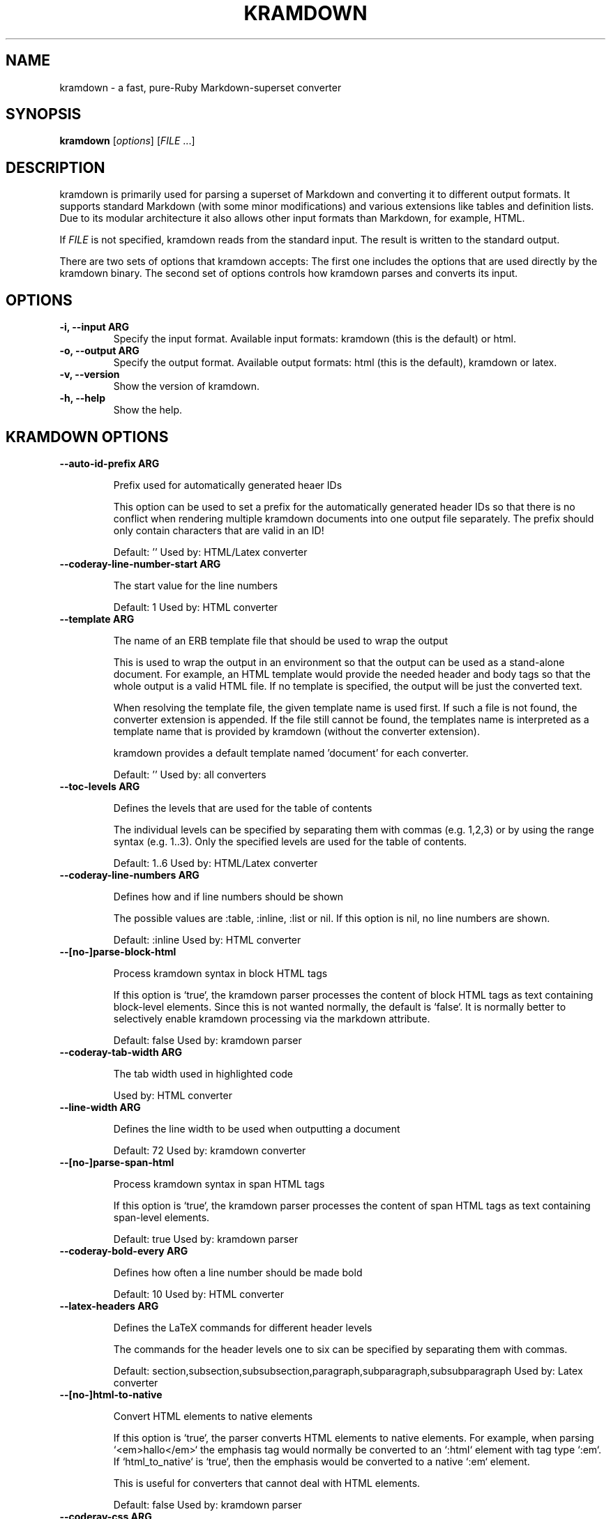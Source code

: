 .TH "KRAMDOWN" 1 "July 2010"
.SH NAME
kramdown \- a fast, pure-Ruby Markdown-superset converter
.SH SYNOPSIS
.B kramdown
[\fIoptions\fR]
[\fIFILE\fR ...]
.SH DESCRIPTION
kramdown is primarily used for parsing a superset of Markdown and converting it to different output
formats. It supports standard Markdown (with some minor modifications) and various extensions like
tables and definition lists. Due to its modular architecture it also allows other input formats than
Markdown, for example, HTML.

If \fIFILE\fR is not specified, kramdown reads from the standard input. The result is written to the
standard output.

There are two sets of options that kramdown accepts: The first one includes the options that are
used directly by the kramdown binary. The second set of options controls how kramdown parses and
converts its input.
.SH OPTIONS
.TP
.B \-i, \-\-input ARG
Specify the input format. Available input formats: kramdown (this is the default) or html.
.TP
.B \-o, \-\-output ARG
Specify the output format. Available output formats: html (this is the default), kramdown or latex.
.TP
.B \-v, \-\-version
Show the version of kramdown.
.TP
.B \-h, \-\-help
Show the help.

.SH KRAMDOWN OPTIONS

.TP
.B \-\-auto-id-prefix ARG

Prefix used for automatically generated heaer IDs

This option can be used to set a prefix for the automatically generated
header IDs so that there is no conflict when rendering multiple kramdown
documents into one output file separately. The prefix should only
contain characters that are valid in an ID!

Default: ''
Used by: HTML/Latex converter


.TP
.B \-\-coderay-line-number-start ARG

The start value for the line numbers

Default: 1
Used by: HTML converter


.TP
.B \-\-template ARG

The name of an ERB template file that should be used to wrap the output

This is used to wrap the output in an environment so that the output can
be used as a stand-alone document. For example, an HTML template would
provide the needed header and body tags so that the whole output is a
valid HTML file. If no template is specified, the output will be just
the converted text.

When resolving the template file, the given template name is used first.
If such a file is not found, the converter extension is appended. If the
file still cannot be found, the templates name is interpreted as a
template name that is provided by kramdown (without the converter
extension).

kramdown provides a default template named 'document' for each converter.

Default: ''
Used by: all converters


.TP
.B \-\-toc-levels ARG

Defines the levels that are used for the table of contents

The individual levels can be specified by separating them with commas
(e.g. 1,2,3) or by using the range syntax (e.g. 1..3). Only the
specified levels are used for the table of contents.

Default: 1..6
Used by: HTML/Latex converter


.TP
.B \-\-coderay-line-numbers ARG

Defines how and if line numbers should be shown

The possible values are :table, :inline, :list or nil. If this option is
nil, no line numbers are shown.

Default: :inline
Used by: HTML converter


.TP
.B \-\-[no\-]parse-block-html

Process kramdown syntax in block HTML tags

If this option is `true`, the kramdown parser processes the content of
block HTML tags as text containing block-level elements. Since this is
not wanted normally, the default is `false`. It is normally better to
selectively enable kramdown processing via the markdown attribute.

Default: false
Used by: kramdown parser


.TP
.B \-\-coderay-tab-width ARG

The tab width used in highlighted code

Used by: HTML converter


.TP
.B \-\-line-width ARG

Defines the line width to be used when outputting a document

Default: 72
Used by: kramdown converter


.TP
.B \-\-[no\-]parse-span-html

Process kramdown syntax in span HTML tags

If this option is `true`, the kramdown parser processes the content of
span HTML tags as text containing span-level elements.

Default: true
Used by: kramdown parser


.TP
.B \-\-coderay-bold-every ARG

Defines how often a line number should be made bold

Default: 10
Used by: HTML converter


.TP
.B \-\-latex-headers ARG

Defines the LaTeX commands for different header levels

The commands for the header levels one to six can be specified by
separating them with commas.

Default: section,subsection,subsubsection,paragraph,subparagraph,subsubparagraph
Used by: Latex converter


.TP
.B \-\-[no\-]html-to-native

Convert HTML elements to native elements

If this option is `true`, the parser converts HTML elements to native
elements. For example, when parsing `<em>hallo</em>` the emphasis tag
would normally be converted to an `:html` element with tag type `:em`.
If `html_to_native` is `true`, then the emphasis would be converted to a
native `:em` element.

This is useful for converters that cannot deal with HTML elements.

Default: false
Used by: kramdown parser


.TP
.B \-\-coderay-css ARG

Defines how the highlighted code gets styled

Possible values are :class (CSS classes are applied to the code
elements, one must supply the needed CSS file) or :style (default CSS
styles are directly applied to the code elements).

Default: style
Used by: HTML converter


.TP
.B \-\-smart-quotes ARG

Defines the HTML entity names or code points for smart quote output

The entities identified by entity name or code point that should be
used for, in order, a left single quote, a right single quote, a left
double and a right double quote are specified by separating them with
commas.

Default: lsquo,rsquo,ldquo,rdquo
Used by: HTML/Latex converter


.TP
.B \-\-footnote-nr ARG

The number of the first footnote

This option can be used to specify the number that is used for the first
footnote.

Default: 1
Used by: HTML converter


.TP
.B \-\-entity-output ARG

Defines how entities are output

The possible values are :as_input (entities are output in the same
form as found in the input), :numeric (entities are output in numeric
form), :symbolic (entities are output in symbolic form if possible) or
:as_char (entities are output as characters if possible, only available
on Ruby 1.9).

Default: :as_char
Used by: HTML converter, kramdown converter


.TP
.B \-\-coderay-wrap ARG

Defines how the highlighted code should be wrapped

The possible values are :span, :div or nil.

Default: :div
Used by: HTML converter


.TP
.B \-\-[no\-]auto-ids

Use automatic header ID generation

If this option is `true`, ID values for all headers are automatically
generated if no ID is explicitly specified.

Default: true
Used by: HTML/Latex converter


.SH EXIT STATUS
The exit status is 0 if no error happened. Otherwise it is 1.
.SH SEE ALSO
The kramdown website, http://kramdown.rubyforge.org/ for more information, especially on the supported
input syntax.
.SH AUTHOR
kramdown was written by Thomas Leitner <t_leitner@gmx.at>.
.PP
This manual page was written by Thomas Leitner <t_leitner@gmx.at>.


